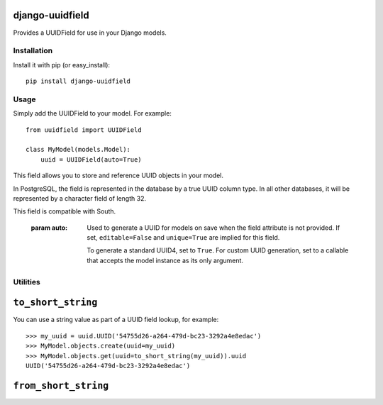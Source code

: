 django-uuidfield
---------------

Provides a UUIDField for use in your Django models.

Installation
============

Install it with pip (or easy_install)::

	pip install django-uuidfield

Usage
=====

Simply add the UUIDField to your model. For example::

    from uuidfield import UUIDField

    class MyModel(models.Model):
        uuid = UUIDField(auto=True)


.. class:: uuidfeild.UUIDField

    This field allows you to store and reference UUID objects in your model.

    In PostgreSQL, the field is represented in the database by a true UUID
    column type. In all other databases, it will be represented by a character
    field of length 32.

    This field is compatible with South.

	.. method:: __init__(auto=False, **standard_field_kwargs)

        :param auto:
            Used to generate a UUID for models on save when the field attribute
            is not provided. If set, ``editable=False`` and ``unique=True`` are
            implied for this field.

            To generate a standard UUID4, set to ``True``. For custom UUID
            generation, set to a callable that accepts the model instance as
            its only argument.

Utilities
=========

.. module:: uuidfield.utils

	The ``uuidfield.utils`` module contains utilities to convert a UUID to and
	from a short URL safe string.

``to_short_string``
-------------------

.. method:: to_short_string(value)

	Converts a UUID instance to a short, URL safe string (via Python's
	``base64.urlsafe_b64encode`` method, stripping trailing ``'='`` padding
	characters).

You can use a string value as part of a UUID field lookup, for example::

	>>> my_uuid = uuid.UUID('54755d26-a264-479d-bc23-3292a4e8edac')
	>>> MyModel.objects.create(uuid=my_uuid)
	>>> MyModel.objects.get(uuid=to_short_string(my_uuid)).uuid
	UUID('54755d26-a264-479d-bc23-3292a4e8edac')

``from_short_string``
---------------------

.. method:: from_short_string(value, ignore_errors=False)

	Attempts to convert a string to a UUID instance.

	:param value: The string to be converted.
	:param ignore_errors: If set to ``True`` (default is ``False``) then
		``None`` will be returned if any error is encountered trying to convert
		the string.
